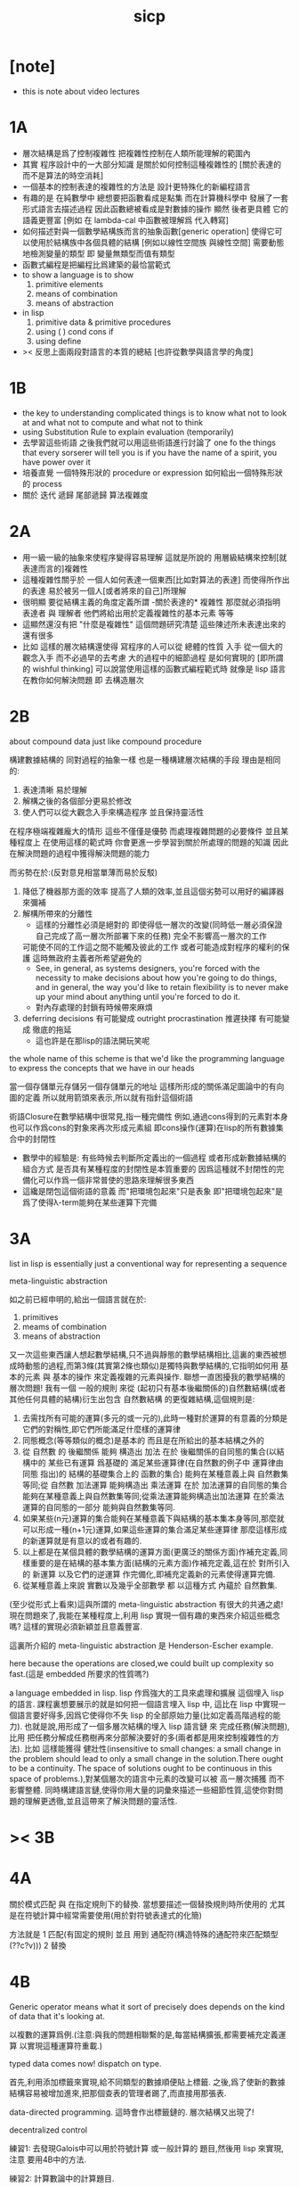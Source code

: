 #+title: sicp

* [note]

  - this is note about video lectures

* 1A

  - 層次結構是爲了控制複雜性
    把複雜性控制在人類所能理解的範圍內
  - 其實
    程序設計中的一大部分知識
    是關於如何控制這種複雜性的
    [關於表達的 而不是算法的時空消耗]
  - 一個基本的控制表達的複雜性的方法是
    設計更特殊化的新編程語言
  - 有趣的是 在純數學中
    總想要把函數看成是點集
    而在計算機科學中 發展了一套形式語言去描述過程
    因此函數總被看成是對數據的操作
    顯然 後者更具體 它的語義更豐富
    [例如 在 lambda-cal 中函數被理解爲 代入轉寫]
  - 如何描述對與一個數學結構族而言的抽象函數[generic operation]
    使得它可以使用於結構族中各個具體的結構
    [例如以線性空間族 與線性空間]
    需要動態地檢測變量的類型
    即 變量無類型而值有類型
  - 函數式編程是把編程比爲建築的最恰當範式
  - to show a language is to show
    1. primitive elements
    2. means of combination
    3. means of abstraction
  - in lisp
    1. primitive data & primitive procedures
    2. using ( ) cond cons if
    3. using define
  - >< 反思上面兩段對語言的本質的總結
    [也許從數學與語言學的角度]

* 1B

  - the key to understanding complicated things
    is to know what not to look at
    and what not to compute
    and what not to think
  - using Substitution Rule to explain evaluation (temporarily)
  - 去學習這些術語
    之後我們就可以用這些術語進行討論了
    one fo the things that every sorserer will tell you
    is if you have the name of a spirit, you have power over it
  - 培養直覺
    一個特殊形狀的 procedure or expression
    如何給出一個特殊形狀的 process
  - 關於 迭代 遞歸 尾部遞歸 算法複雜度

* 2A

  - 用一級一級的抽象來使程序變得容易理解
    這就是所說的
    用層級結構來控制[就表達而言的]複雜性
  - 這種複雜性關乎於
    一個人如何表達一個東西[比如對算法的表達]
    而使得所作出的表達
    易於被另一個人[或者將來的自己]所理解
  - 很明顯
    要從結構主義的角度定義所謂 -關於表達的* 複雜性
    那麼就必須指明
    表達者 與 理解者
    他們將給出用於定義複雜性的基本元素 等等
  - 這顯然還沒有把 "什麼是複雜性" 這個問題研究清楚
    這些陳述所未表達出來的還有很多
  - 比如 這樣的層次結構還使得
    寫程序的人可以從 總體的性質 入手
    從一個大的觀念入手
    而不必過早的去考慮 大的過程中的細節過程 是如何實現的
    [即所謂的 wishful thinking]
    可以說當使用這樣的函數式編程範式時
    就像是 lisp 語言在教你如何解決問題
    即 去構造層次

* 2B

  about compound data
  just like compound procedure

  構建數據結構的 同對過程的抽象一樣 也是一種構建層次結構的手段
  理由是相同的:
  1. 表達清晰 易於理解
  2. 解構之後的各個部分更易於修改
  3. 使人們可以從大觀念入手來構造程序 並且保持靈活性
  在程序極端複雜龐大的情形 這些不僅僅是優勢 而處理複雜問題的必要條件
  並且某種程度上 在使用這樣的範式時
  你會更進一步學習到關於所處理的問題的知識
  因此在解決問題的過程中獲得解決問題的能力

  而劣勢在於:(反對意見相當單薄而易於反駁)
  1. 降低了機器那方面的效率
     提高了人類的效率,並且這個劣勢可以用好的編譯器來彌補
  2. 解構所帶來的分離性
     + 這樣的分離性必須是絕對的
       即使得低一層次的改變(同時低一層必須保證自己完成了高一層次所部署下來的任務)
       完全不影響高一層次的工作
     可能使不同的工作這之間不能觸及彼此的工作
     或者可能造成對程序的權利的保護 這時無政府主義者所希望避免的
     + See, in general, as systems designers,
       you're forced with the necessity to make decisions about how you're going to do things,
       and in general, the way you'd like to retain flexibility is to
       never make up your mind about anything until you're forced to do it.
     + 對內存處理的封鎖有時候帶來麻煩
  3. deferring decisions 有可能變成 outright procrastination
     推遲抉擇 有可能變成 徹底的拖延
     + 這也許是在那lisp的語法開玩笑呢

  the whole name of this scheme is that
  we'd like the programming language to express the concepts
  that we have in our heads

  當一個存儲單元存儲另一個存儲單元的地址
  這樣所形成的關係滿足圖論中的有向圖的定義
  所以就用箭頭來表示,所以就有指針這個術語

  術語Closure在數學結構中很常見,指一種完備性
  例如,通過cons得到的元素對本身也可以作爲cons的對象來再次形成元素組
  即cons操作(運算)在lisp的所有數據集合中的封閉性
  + 數學中的經驗是:
    有些時候去判斷所定義出的一個過程
    或者形成新數據結構的組合方式
    是否具有某種程度的封閉性是本質重要的
    因爲這種就不封閉性的完備化可以作爲一個非常普使的思路來理解很多東西
  + 這纔是閉包這個術語的意義
    而"把環境包起來"只是表象
    即"把環境包起來"是爲了使得λ-term能夠在某些運算下完備

* 3A

  list in lisp is essentially just a conventional way for representing a sequence

  meta-linguistic abstraction

  如之前已經申明的,給出一個語言就在於:
  1. primitives
  2. meams of combination
  3. means of abstraction
  又一次這些東西讓人想起數學結構,只不過與靜態的數學結構相比,這裏的東西被想成時動態的過程,而第3條(其實第2條也類似)是獨特與數學結構的,它指明如何用 基本的元素 與 基本的操作 來定義複雜的元素與操作.
  聯想一直困擾我的數學結構的層次問題!
  我有一個 一般的規則 來從 (起初只有基本後繼關係的)自然數結構(或者其他任何具體的結構)衍生出包含 自然數結構 的更復雜結構,這個規則是:
  1. 去需找所有可能的運算(多元的或一元的),此時一種對於運算的有意義的分類是它們的對稱性,即它們所能滿足什麼樣的運算律
  2. 同態概念(等等類似的概念)是基本的 而且是在所給出的基本結構之外的
  3. 從 自然數 的 後繼關係 能夠 構造出 加法 在於 後繼關係的自同態的集合(以結構中的 某些已有運算 爲基礎的 滿足某些運算律(在自然數的例子中 運算律由 同態 指出)的 結構的基礎集合上的 函數的集合) 能夠在某種意義上與 自然數集等同;從 自然數 加法運算 能夠構造出 乘法運算 在於 加法運算的自同態的集合 能夠在某種意義上與自然數集等同;從乘法運算能夠構造出加法運算 在於乘法運算的自同態的一部分 能夠與自然數集等同.
  4. 如果某些(n元)運算的集合能夠在某種意義下與結構的基本集本身等同,那麼就可以形成一種(n+1元)運算,如果這些運算的集合滿足某些運算律 那麼這樣形成的新運算就是有意以的或者有趣的.
  5. 以上都是在某個具體的數學結構的運算方面(更廣泛的關係方面)作補充定義,同樣重要的是在結構的基本集方面(結構的元素方面)作補充定義,這在於 對所引入的 新運算 以及它們的逆運算 作完備化,即補充定義新的元素使得運算完備.
  6. 從某種意義上來說 實數以及幾乎全部數學 都 以這種方式 內蘊於 自然數集.

  (至少從形式上看來)這與所謂的 meta-linguistic abstraction 有很大的共通之處!
  現在問題來了,我能在某種程度上,利用 lisp 實現一個有趣的東西來介紹這些概念嗎?
  這樣的實現必須新穎並且意義豐富.

  這裏所介紹的 meta-linguistic abstraction 是 Henderson-Escher example.

  here because the operations are closed,we could built up complexity so fast.(這是 embedded 所要求的性質嗎?)

  a language embedded in lisp.
  lisp 作爲強大的工具來處理和擴展 這個埋入 lisp 的語言.
  課程裏想要展示的就是如何把一個語言埋入 lisp 中,
  這比在 lisp 中實現一個語言要好得多,因爲它使得你不失 lisp 的全部原始力量(比如定義高階過程的能力).
  也就是說,用形成了一個多層次結構的埋入 lisp 語言鏈 來 完成任務(解決問題),比用 把任務分解成任務樹再來分部解決要好的多(兩者都是用來控制複雜性的方法).
  比如 這樣能獲得 健壯性(insensitive to small changes: a small change in the problem should lead to only a small change in the solution.There ought to be a continuity. The space of solutions ought to be continuous in this space of problems.),對某個層次的語言中元素的改變可以被 高一層次捕獲 而不影響整體.
  同時構建語言鏈,使得你用大量的詞彙來描述一些細節性質,這使你對問題的理解更透徹,並且這帶來了解決問題的靈活性.

* >< 3B

* 4A

  關於模式匹配 與 在指定規則下的替換.
  當想要描述一個替換規則時所使用的
  尤其是在符號計算中經常需要使用(用於對符號表達式的化簡)

  方法就是
  1 匹配(有固定的規則 並且 用到 通配符(構造特殊的通配符來匹配類型 (??c?v)))
  2 替換

* 4B

  Generic operator means what it sort of precisely does depends on the kind of data that it's looking at.

  以複數的運算爲例.(注意:與我的問題相聯繫的是,每當結構擴張,都需要補充定義運算 以實現這種運算符重載.)

  typed data comes now!
  dispatch on type.

  首先,利用添加標籤來實現,給不同類型的數據順便貼上標籤.
  之後,爲了使新的數據結構容易被增加進來,把那個查表的管理者踢了,而直接用那張表.

  data-directed programming.
  這時會作出標籤鏈的.
  層次結構又出現了!

  decentralized control

  練習1:
  去發現Galois中可以用於符號計算 或一般計算的 題目,然後用 lisp 來實現,注意 要用4B中的方法.

  練習2:
  計算數論中的計算題目.

  練習3:一階語言.

  練習4:公理集合論.

* 5A Assignment, State, and Side-effects

  - 問題 1 -
    一個人
    對 描述性(普遍性)知識
    與 過程性(計算性)知識 的理解是統一的
    那麼機器如何做到這一點?
    - 比如 機器可以在計算一個表達式之前 先審視這個表達式
      用形式規則沿某一方向 找出一些等價的表達式
      即它們的計算結果將是相同的
      但是這些形式規則是人告訴機器的
      並不是機器通過它所又能力執行的那個計算本身來獲得的
      而計算本身理應包含這些形式規則
      人既知道自然數有加法 又知道加法有交換律
      而如何讓機器把 就同一個具體的數學結構的
      數值計算與符號計算相結合?
    - 可計算性是什麼意思?
      它限制機器使得它不能獲得這種能力嗎?

  - 問題 2 -
    機器可不可以看着一個具體的數學結構
    然後用 提高運算 級別的方法去擴展這個具體的數學結構?
    機器如何理解數學結構?
    - 考慮 lisp 作爲形式語言本身而形成的數學結構試試!
      此時結構的基本集合爲所有的 S-表達式
      具有潛在的無窮性
      而且 lisp 本身並沒有儲存所有的結構的基本集合中的元素
      之後還有一些對這些 S-表達式 的基本操作
      可是關於這些操作的一般性知識是在形式語言之外證明的
      - 如何理解 lisp 可以在 lisp 之內實現?
      還有 lambda 與 cond 它們使得形式語言能用來表達過程

  - 練習 1 -
    去用列表實現自然數結構

  - 事實1 -
    描述性知識描述一些具有普遍性的定理 例如 加法交換律
    而計算時 我們發現 以兩種方式計算兩個具體的數的加法
    它們的結果是相等的

  - 事實 2 -
    運算律 可以很好的用形式化的置換規則描述
    - 甚至我們可以構造一個 更一般的
      可以任意指明某種目的 對錶達式的化簡方向
      - 這可以作爲一個練習 -- 練習 2

  - 觀點 1 -
    以後繼關係爲基本關係的自然數集 和其中的加法交換律
    都可以作爲統計性知識 (在實際的計算實踐中) 而習得
    而形式的邏輯規則 是在我們考慮這些(普遍性)知識之間的關係時
    作爲統計性知識被習得
    邏輯指明命題之間的序關係
    加法交換律可以作爲結論由自然數集的基本後繼關係而推出

  回到課程本身 ~

  set! comes now!

  用這個 詞 之後 表達式的求值結果就與時間有關了!
  side-effect!
  這樣就 出離 函數式編程範式了
  函數的行爲不再一致了
  - 不再與時間無關
  - 不再像一個數學函數了

  明白什麼時候自己的代碼在函數式編程範式之內
  而什麼時候在函數式編程範式之外是很重要的

  then comes the environment model here
  - 爲了引入對自由變元的求值
  since the sbubstitution model fail
  - 它只適用於約束變元的情形

  - 老師的觀點 1 -
    object 這個術語在於
    人們的爲了思維的經濟性
    而把在細緻地描述某個集合的性質時所觀察到的
    集合的 (就所描述的性質而言) 基本上相互獨立的兩個子集分離開
    把它們作爲兩個整體稱爲兩個對象
    使得在之後的討論中不必再深入細節

  - 老師的觀點 2 -
    這樣的分離有時並不恰當
    比如在量子力學中
    有時實際上被我們爲了經濟性而分離了的
    所謂兩個對象之間的聯繫比表面上的更多
    有時我們甚至爲了思維的經濟性而拒絕承認這一點
    而我們認爲量子力學很難就在與我們這樣的思維習慣
    因爲我們正是被訓練得去這樣思維的
    這使我們不得要領 (比如愛因斯坦對量子力學的觀點)
    思維的經濟性 很值得思考的一點

  - 老師的觀點 3 -
    about actions and identity
    物體 (identity) 的相等與不等
    是就某些可以所用於他們的作用 (actions) 而言的
    (類比 克萊因 埃爾朗根綱領)
    但是有趣的
    例如
    考慮一個自然數軸上的映射
    它把第三個點移動到第四個點
    或者由指向第三個點變成指向第四個點
    但是不論如何總有一個客體好像是前後不變的 -- 點或者箭頭
    它們只不過是被移動而已
    如果它把數字 3 變成 4
    3 只不過是變成了 4 的 3
    就像把粉筆掰斷了之後得到的是掰斷了的之前的那個粉筆

    雖然 Assignment statement 讓我們覺得
    那裏好像有一個物體的存在被聲明了
    但是當我們越深入細節
    這一點就可能看起來越不真實

    object 是如此
    function 是如此
    relation 和 type 也是如此

* 5B Computational Objects

  以數字電路爲例子
  來在 scheme 中實現 OO

  inverter (not-gate)
  and-gate
  or-gate

  可以把下面的西線想像成小球
  然後那些門上的線連接到小球上

  這樣每個做出來的電路就是一個以某些小球爲接口的東西

  #+begin_src scheme
  (define a (make-wire))
  (define b (make-wire))
  (define c (make-wire))
  (define d (make-wire))
  (define e (make-wire))
  (define s (make-wire))

  (or-gate a b d)
  (and-gate a b c)
  (inverter c e)
  (and-gate d e s)
  #+end_src

  一個語言中的複合物看起來要像基本物一樣
  以同樣的方式使用和處理 等等
  儘管複合物與基本物之本質不同

* 6A Streams-Part 1

  引入 assignment 之後
  一切變得複雜多了
  很多概念都進入討論了 比如 狀態 時間 和 id

  It's a technically harder way of looking at things
  because we have to think more mechanistically
  about our programming language
  We can't just think about it as mathematics
  It's philosophically harder, because suddenly
  there are all these funny issues
  about what does it mean that something changes
  or that two things are the same
  And also, it's programming harder,
  because as Gerry showed last time
  there are all these bugs
  having to do with bad sequencing and aliasing
  that just don't exist in a language where
  we don't worry about objects

  但是
  之所以要引入這些概念是因爲
  We wanted to build systems that
  fall apart into chunks that seem natural

  又但是
  See, maybe the real reason that
  we pay such a price to write programs
  that mirror our view of reality is that
  we have the wrong view of reality
  See, maybe time is just an illusion,
  and nothing ever changes

  又但是
  我們畢竟得到了一種來把模塊分得更細的能力
  只要不隨意的把這種能力用到沒有必要的地方就行了

  here comes stream processing: (as conventional interfaces)
  another way to decompose systems that's
  more like the signal processing engineer's view of the world
  than it is like thinking about objects
  that communicate sending messages

  - 當你有興趣學的東西
    和老師有興趣講的東西完全一致時
    奇蹟就發生了

* [todo] 6B Streams-Part 2

* [todo] 7A

  把程序視爲機器
  將要展示的是 universal machine
  (考慮圖靈 和 他的 通用圖靈機)

* 9A 一個可以作爲編譯器的中間語言的低級語言

  1. 寄存器機的特點就是
     函數的輸入值與輸出 都明依賴於以顯地方式聲明寄存器而完成
  2. 與forth這種棧機器相比
     可以說sicp寄存器機是針對對寄存器的操作來優化自己的語法的
     而forth是針對對棧的操作來優化自己的語法的
  3. 另外
     不同語言對函數語義的實現方式不一樣
     也就是對函數的參數傳遞的實現方式不一樣
     而在scheme這種更高級的語言中 根本就感覺不到對函數調用的約定
     調用一個函數的時候 就是需要在被調用位置用到函數的返回值的時候
     所以對參數傳遞方式的約定被隱藏了
     而在一個函數返回的值可以被留在棧裏之後在用
     而不是需要被立即使用
     在scheme中是通過局部變量來實現這種效果的
  4. 關於smalltalk中的協議和信息傳遞:
     在寄存器機裏也有對函數參數的約定等等
     但是有什麼區別呢???
     wordy-lisp如何呢???
  5. 這節反覆說明 機器很笨
     + 類似於圖靈的計算員隱喻 但是略有區別
     但是正是機器的這種笨的但是能夠被重複並且被通過積累而增加性能設計
     使得現代電子計算機這種機器非常成功
     #+begin_src scheme
     (define gcd
       (lambda (a b)
         (if (zero? b)
           a
           (gcd b (remainder a b)))))
     ;; (gcd 3 6)
     ;; (gcd 3 7)

     (define remainder
       (lambda (n d)
         (if (< n d)
           n
           (remainder (- n d) d))))
     #+end_src
  6. 極簡主義的金玉良言:
     one of the important things for designing a computer,
     which i think most designers don't do,
     is you study the problem you want to solve
     and then use what you learn from studying the problem you want to solve
     to put in the mechanisms needed to solve it in the computer you're building,
     no more no less.
  7. Now it may be that the problem you're trying to solve is everybody's problem,
     in which case you have to build in a universal interpreter of some language.
     But you shouldn't put any more in
     than required to build the universal interpreter of some language.
  8. 也就是說,如果你對你所想要解決的問題有充分而深入的研究,並且透徹理解了那個問題,
     那麼,在實現一個解決那個問題的方案的時候給出一個極簡主義的設計就是水到渠成的了


  每個函數就像一個機器,大機器裏可能有小機器
  而這一節的語言是一種機器描述語言
  每個機器由兩部分組成:
  1. 電路(data path)
     一個data path對應於彙編語言中的一個指令
     + 但是顯然這是兩種計算模型之間的類比
       這裏的每個小機器都是特殊的計算機
       而 比如說 x86的機器是一個通用的計算機
       彙編命令是這個計算機用來模擬特殊的小計算機的方式
     + 注意通用計算機所模擬的每個小機器都可以直接作爲硬件被造出來
  2. 控制器(controller)
     控制器對應於流程圖
     它把小機器以某種方式鏈接起來變成大機器
     一些彙編指令的按順序排列就是controller
     按順序排列之外也可利用mark language形成流程圖中的圈
     而時間可以看成是在流程圖中運動的一個點
  參數在兩個機器是之間的傳遞在於它們都讀寫某個共同的存儲空間:寄存器,或者棧

  機器被理解爲這樣的東西(一個有向圖):
  1. 寄存器
     一種可以存放值的節點
  2. 計算元件
     一個原子計算元件 或者是 一個被抽象起來的同類機器(歸納定義產生於這裏)
     一種節點
     有一些入邊鏈接到某些寄存器,可以從這些寄存器裏fetch(並不刪除舊的值)出值來
     有一些出邊鏈接到某些寄存器,可以把計算的結果保存到這些寄存器中
     就像一些電流被過濾成了另一些電流
     這個節點上有一個開關來控制計算的進行
  3. 單向信息流導線(可以被理解爲 特殊的計算元件)
     一種特殊的有向邊
     兩邊都連到寄存器
     導線上有開關
     當按下開關時會把一個寄存器中的值複製到另一箇中
  4. 指示燈
     一種節點
     與某個寄存器相連
     指示燈可以作爲謂詞對這個寄存器中的值形成一個判斷
     也就是對寄存器中的值我們能夠形成我們所能想像到的任何謂詞
     控制器可以讀指示燈
  5. 控制器
     來控制按那些開關的先後順序
  machine == data path + controller

  #+begin_src scheme
  (define-machine gcd
    (register <a> <b> <t>)
    (controller;; 就像彙編語言 或者流程圖
     ;; 程序運行過程中的某一時刻 可以看成是流程圖中的一個點
     ;; 而流程圖中的一些操作可以看成是與機器中的開關的按鈕相對應
     MAIN (assign <a> (read))
          (assign <b> (read))
     LOOP (branch (zero? (fetch <b>)) DONE)
          (assign <t> (remainder (fetch <a>) (fetch <b>)))
          ;; fetch指出了那些寄存器節點鏈接到remainder的入邊
          (assign <a> (fetch <b>))
          (assign <b> (fetch <t>))
          (goto LOOP)
     DONE (print (fetch <a>))
          (goto MAIN)
          ))
  ;; 在上面assign與fetch就代表了帶有開關的有向邊
  ;; + 這裏計算元件也被分解了
  ;;   因爲其實不需要那麼多的開關 所以可以更精簡一點


  ;; 參數在兩個機器是之間的傳遞在於它們都讀寫某個共同的存儲空間:寄存器(或者棧)
  ;; 注意這裏機器被理解爲函數的方式
  ;; 注意約定參數傳遞的方式

  (define-machine gcd
    (register <a> <b> <t>)
    (controller
     ;; 1. 是controller在給出按鈕 並進行控制
     ;;    一個mod可以被controller分配多個按鈕而運用多次
     ;;    controller描述了機器如何被搭建 同時也描述了機器如何被控制
     ;; 2. 謂詞是返回bool值的機器 它返回的值能夠被branch處理
     ;;    branch專門就是用來處理bool值的裝置
     MAIN (<a> <-- (read))
          (<b> <-- (read))
     LOOP (branch <-- zero? <-- <b>
                  DONE)
          (:remainder <t> <-- mod <-- :dividend <a> :divisor <b>)
          ;; fetch指出了那些寄存器節點鏈接到remainder的入邊
          (<a> <-- <b>)
          (<b> <-- <t>)
          (goto LOOP)
     DONE (print <-- <a>)
          (goto MAIN)
          ))
  #+end_src

  上面是iterative(尾遞歸的)的函數所對應的機器
  下面就是看遞歸函數對應與什麼樣的機器
  在這裏就需要用棧來模擬無窮多個小機器的嵌套了
  語義上 棧中保存的是外面的大機器的狀態
  當裏面的小機器工作完了之後
  利用棧中所保存的信息可以恢復大機器額工作
  #+begin_src scheme
  (define factorial
    (lambda (n)
      (if (= n 1)
        n
        (* n (factorial (- n 1))))))
  #+end_src
  這不是尾遞歸的函數了
  因爲爲了計算返回值我們不只需要調用factorial本身
  還需要把這個調用的返回值拿來和n乘
  以得到最後的返回值
  即 對*的調用需要等待對factorial的調用的返回值
  而在尾遞歸的情況下不用等待

  這是就需要無窮的嵌套了
  但是無窮的嵌套在物理的對機器的實現中並不存在
  我們把這個問題的有窮部分和無窮部分分開來解決
  有窮部分就跟之前一樣
  而無窮部分用棧這個非常簡單的數據結構來解決
  棧並不是無窮的 只是非常大而已

  這時候機器作爲一個有向圖的樣子也變了
  但是爲了以更簡潔的方式理解這個圖
  我不去考慮棧的實現方式
  而像在joy中一樣 把操作棧的primitives理解成以棧爲參數的一元函數
  #+begin_src scheme
  (define-machine factorial
    (register <return> <arg> <continue>)
    (controller
          (assign <continue> DONE)
     LOOP (branch (= 1 (fetch <arg>)) BASE)
          (save <continue>)
          ;; 下面把<continue>指定爲factorial的遞歸調用返回後所必須經過的處理
          (assign <continue> AFTER)
          (save <arg>)
          (assign <arg> (sub1 (fetch <arg>)))
          (goto LOOP)
     BASE (assign <return> (fetch <arg>))
          (goto (fetch <continue>))
    AFTER (restore <arg>)
          (assign <return> (* (fetch <arg>) (fetch <return>)))
          (restore <continue>)
          (goto (fetch <continue>))
     DONE
          ))

  ;; 大寫的word是地址的值

  (define-machine factorial
    (register <arg> <result> <next>)
    (stack <<ReturnStack>>)
    (controller
          (<next> <-- DONE)
     LOOP ;; 這段計算是爲了把遞歸的扇子展開
          (branch <-- :bool one? <-- <arg>
                      :address BASE)
          (<<ReturnStack>> <-- <next>)
          (<next> <-- AFTER)
          (<<ReturnStack>> <-- <arg>)
          (<arg> <-- sub1 <-- <arg>)
          (goto <-- :address LOOP)
     ;; 下面兩段計算是爲了把展開的遞歸的扇子合起來
     BASE
          (<result> <-- <arg>)
          (goto <-- :address <next>)
     AFTER
          (<<ReturnStack>> --> <arg>)
          (<result> <-- * <-- <arg> <result>)
          (<<ReturnStack>> --> <next>)
          (goto <-- :address <next>)
     DONE
          ))
  #+end_src
  足夠大的棧給你一個幻覺
  認爲遞歸過程可以是無窮的

  在練習一個例子 以熟悉棧的用法
  戒律:
  1. 不要在棧裏保存以後用不到的值
  2. 之所以有一個有用的值需要被保存
     是因爲保存這個值的寄存器馬上就有別的用處
  3. 取出來一個值就趕快用這個值
  4. 覆蓋一個寄存器的時候一定要確定裏面的值已經不需要了
  5. ><>< 是不是可以借鑑CPS???
  #+begin_src scheme
  (define fib
    (lambda (n)
      (if (<= n 2)
        n
        (+ (fib (- n 1))
           (fib (- n 2))))))
  (fib 20)
  ==> ...

  (define fib
    (lambda (n p)
      (if (zero? n)
        (car p)
        (fib (sub1 n)
             (cons (cdr p)
                   (+ (car p)
                      (cdr p)))))))
  (fib 20 (cons 1 1))
  ==> ...


  (define-machine fib
    (register <result> <arg> <continue>)
    (controller
          (assign <continue> DONE)
     LOOP (branch (< 2 (fetch <arg>)) BASE)
      #0= (save <continue>)
          (assign <continue> AFTER-fib:n-1)
      #1= (save <arg>)
          (assign <arg> (- (fetch <arg>) 1))
          (goto LOOP)
     BASE (assign <result> (fetch <arg>))
          (goto (fetch <continue>))
  AFTER-fib:n-1
      #1# (restore <arg>)
          (assign <arg> (- (fetch <arg>) 2))
          ;; (restore <continue>)
          ;; (save <continue>)
          ;; peephole optimization:
          ;; 當對一個寄存器的restore save assign三連,而中間無其他操作時
          ;; 就可以作這樣的優化
          (assign <continue> AFTER-fib:n-2)
      #2= (save <result>)
          (goto LOOP)
  AFTER-fib:n-2;; 有幾個遞歸調用就有幾個AFTER
          (assign <arg> (fetch <result>));; fib:n-2
      #2# (restore <result>)
          (assign <result> (+ (fetch <result>) (fetch <arg>)));; 只有在最後一次遞歸調用的之後才能算出一個返回值
      #0# (restore <continue>)
          (goto (fetch <continue>))
     DONE
          ))

  (define-machine fib
    (register <arg> <result> <next>)
    (stack <<ReturnStack>>)
    (controller
          (<next> <-- DONE)
     LOOP
          (branch <-- :bool < <-- :a 2 :b <arg>
                      :address BASE)
          (<<ReturnStack>> <-- <next>)
          (<next> <-- AFTER-fib:n-1)
          (<<ReturnStack>> <-- <arg>)
          (<arg> <-- sub1 <-- <arg>)
          (goto <-- :address LOOP)
     BASE
          (<result> <-- <arg>)
          (goto <-- :address <next>)
     AFTER-fib:n-1
          (<<ReturnStack>> --> <arg>)
          (<arg> <-- sub2 <-- <arg>)
          (<next> <-- AFTER-fib:n-2)
          (<<ReturnStack>> <-- <result>)
          (goto <-- :address LOOP)
     AFTER-fib:n-2
          (<arg> <-- <result>)
          (<<ReturnStack>> --> <result>)
          (<result> <-- + <-- <result> <arg>)
          (<<ReturnStack>> --> <next>)
          (goto <-- :address <next>)
     DONE
          ))
  #+end_src

* 9B 用低級語言實現的解釋器

  在這節中可以發現
  當仔細分析用低級語言實現的解釋器時指令的順序
  那麼就自然而然得到尾遞歸優化
  並不是什麼神奇的預處理機制在作尾遞歸優化

  So we built all of these languages, they're all based on LISP.
  A lot of people ask what particular problems is LISP good for solving for?
  The answer is LISP is not good for solving any particular problems.
  What LISP is good for is constructing within it
  the right language to solve the problems you want to solve,
  and that's how you should think about it.

  我想強調scheme的上面的這個性質
  並且改進它 以使它更適合完成這類任務

  對於初學者來說,用元lisp解釋器寫一個lisp解釋器會帶來驚奇
  而寫個lisp到某個機器的彙編的編譯器就能消除這種驚奇
  一種愉快的理解被代替爲另一種愉快的理解

  這裏是在用上節課所介紹的低級語言來寫lisp的解釋器

  注意展開者把值(保存後面的計算的指令的地址)入棧
  合起來者把值(保存後面的計算的指令的地址)出棧

  尾遞歸優化其實不是針對尾遞歸的
  而是針對所有尾部調用的
  #+begin_src scheme
(define-machine eval
  (register
   ;; contract that eval-dispatch fulfills
   <sexp>        ;; eval的第一個參數
   <env>         ;; eval的第二個參數
   <continue>    ;; 保存下一步將要去的地址
   <return>      ;; eval的返回值
   ;; 當返回值時其他的寄存器中的值就可以都不要了

   ;; contract that apply-dispatch fulfills
   <fun>         ;; apply的第一個參數
   <arg-lis>     ;; apply的第二個參數
   ;; 要求棧的頂端保存着下一步要去的地址
   ;; apply的返回值也保存在<return>寄存器中
   ;; 之後pop stack
   ;; 之後其他的寄存器中的值就可以都不要了

   <temp>
   )
  (controller

        ))
  #+end_src

* 10A 編譯器優化

  解釋器是一個可以計算某個語言的所有的表達式的機器
  而編譯器是一個把一個語言的表達式轉化到另一個語言的機器
  當目標語言是彙編時 編譯器就像是製造機器的機器

  + 只要統一用define定義的函數的參數所用的寄存器
    編譯器和解釋器所定義的函數就能相互調用
    這就需要把解釋器中的(至少是)define用編譯器的目標語言來實現
  + 非全局優化的漸進編譯器也能解決相互調用的問題
    因爲此時解釋器只不過是一個編譯器的包裝

  關於編譯器的優化:
  最極端的生成低效率的代碼的方式是
  先寫一個單純地把一個(用低級語言實現的)解釋器的解釋過程存儲起來的編譯器
  然後在用分析函數來過濾這個生成的目標代碼中沒必要出現的部分

  關於中間語言:
  1. 應該以這樣的方式來實現中間語言
     使得中間語言的每一個指令必須都相互獨立
  2. 使用scheme中的中間語言就可以把對目標代碼的處理維持在scheme中
     而儘量晚生成真正的會編碼或機器碼

  函數的複合體現在彙編級的低級語言中
  就是把一段一段相互獨立的指令接起來
  但是在把指令段接起來的同時要利用棧來保護某些寄存器中的值
  即 如果後面的代碼段需要某個寄存器 前面的代碼段更改了這個寄存器
  那麼就需要用一對進棧與出棧來爲這次連接保存這個寄存器中的值
  所以對於編譯器來說代碼段作爲數據結構的組成部分是:
  1. 代碼段本身
  2. 代碼段需要的寄存器(一個小機器讀取的寄存器)
     代碼段修改的寄存器(一個小機器寫入的寄存器)
  3. 注意連接兩個代碼段而形成一個大的代碼段時
     數據結構中的這些值的變化

* 10B pair的實現 與 垃圾回收 與 尾聲

  首先pair的實現是非本質的問題
  比如低效地
  我們可以用哥德爾配數法來編碼pair
  這將是極端低效的
  低效到這種實現只是在理論分析中有用

  直觀的從幾何上看pair是非常簡單的
  但是並沒有電子設備能直接實現這種幾何直觀
  我們能利用的電子設備只是線性的內存而已

  所以用來實現pair的機制是內存中的一個數組
  每一項包含car與cdr兩部分
  + 實際上這個數組的每一項保存更豐富的信息
    比如垃圾回收機制就用到了每一項中的mark信息
  + 如果讓數組的每一項都保存自己這個位置的地址(或者數組的索引)
    儘管效率很低
    但是這樣我就能實現一種更好的pair了
    即 從每一個pair我能顯式地得到它的地址
    從而自由並且安全並且方便地在別的地方引用這個pair
  + 這樣就也阻止了用戶去直接處理地址
    同時又提供給我方便的引用機制
  + 但是這就給垃圾回收帶來了困難
    因爲比如說如果被這樣明顯引用的pair不允許被回收的話
    那麼就需要free的幫助來明顯的回收它們

  這樣的實現方式就需要分配內存空間
  笨辦法是用一個表格來記錄哪些空間是自由的
  另一個辦法是使用一個free-list
  預先初始化所有pair數組使得:
  1. 有一個指針指向第一個自由的pair項
  2. 每一個自由的pair項的cdr位置保存這另一個自由的pair項的地址
     + 發現 每個自由的pair在被聲明使用並被覆蓋之前
       它的car和cdr位置可以用來保存其他信息
       利用這一點嘗試實現內存分配機制
       >< 但是帶有loop的list是個問題
       當我失去對p = (1 2 b)的引用的時候
       我可能還需要對p中的其他部分的引用
       free-list:
       '(() () () () () () () ())
       或者
       '(1 2 3 8 4 2 3 4)
       因爲free-list的中每一個cons的car並不重要 是cdr讓它們鏈接起來的

       注意列表中的元素必須有類型
       因爲否則列表中保存一個地址的時候 我就沒法區分它是地址還是數字了
       也就是說如果想要實現類lisp的list這種數據結構 我就必須要設計類型系統
       而這只是簡單的給不同的數據類型設計編碼而已 而不是寫一個類型推導器

       內存的分配:
       (隨着構造子的出現而自動分配)
       然後每遇到一個構造子cons的時候
       free-list的第一個cons就會被拿來使用
       而free-list向後移動
       '(1 2 3 8 4 2 3 4) ==> '(2 3 8 4 2 3 4)
       出現cons的地方就是需要分配新的內存的地方

       內存的回收:
       需要計算有向圖的(有向)聯通性
       而且是先計算有用的 然後就知道沒用的
       利用一個mark實現這一切
       但是如果我不先完全地計算好哪些是有用的
       我就沒法知道那些是沒用的
       marking & sweeping
       如果marking作爲遞歸函數是利用棧來實現的
       那麼當有很多的cons被用到的時候 就很可能讓棧溢出
       >< 我知道數據結構上的豐富性可以式新的性狀和更快的算法成爲可能
       如何豐富list的數據結構才能實現一個更好的gc呢???

       >< 爲什麼我告訴自己我不能用那個swap算法來實現gc??
       因爲我想給list實現更豐富的性狀
       但是這真的形成衝突嗎???
       我想實現的新性狀是
       1) 當(cons sexp-a sexp-b)被求值的時候
          sexp-a和sexp-b中要能夠引用這個cons的地址本身
          但是 如果cons嵌套了怎麼辦??
          嵌套也是可以解決的只要用對地址的明顯的命名來使用它
          比如可能的語法是:
          #+begin_src scheme
          (cons {kkk}
                 sexp-a sexp-b)

          (cons :address kkk
                :car sexp-a
                :cdr sexp-b)
          #+end_src
          然後在sexp-a中對kkk的引用就是對這個cons的地址的引用
       2) 我需要能夠以明顯的方式處理每個cons的地址
          上面的這種機制就足夠了嗎???
       3) 我可不可以原生地直接實現對wordy-list的支持呢???
          可能不行 因爲沒有基本的列表數據結構 我就沒法用列表來實現字符串
          而字符串是需要被作爲wordy-list中的那些symbol的
       4) 如果我用sicp中的方式來實現gc與列表結構
          那麼字符串怎麼辦呢???
          一個字符串將有8 bytes而不是1 byte
          這甚至都足夠用來編碼字符的顏色和字體了
          >< 但是如果每個字符都需要用64 bit來編碼
          用戶空間能承受的了嗎???

  關於垃圾回收:
  1. 原理是每一個計算機的"意識"就是它的寄存器中的值而已
     + 或者說只有幾個固定的變量是一個機器能夠意識到的
       比如 讓機器意識到用戶內存空間的
       可以是一個指向用戶空間中的某個位置的指針
     + 而對於我的forth系統來說
       字典中保存的東西決定了那些內存空間是在機器的意識之內
       而那些內存空間是在機器的意識之外的
     計算機訪問內存的方式是在寄存器中保存內存中pair數據結構(或其他數據結構)的地址
     然後pair數據結構之間的指針決定着那些內存是可以訪問到的
     其他的內存就是自由的
  2. 在pair數組的項中添加mark信息就能用一個遍歷二叉樹的算法來考察使用情況
  3. 標記好了信息之後
     就可以在再跑一遍整個pair數組(很費時間)
     然後把自由的項聯繫起來以形成一個free-list
  4. 另一個算法是把pair數組分成兩部分
     在需要的時候利用swap把一半弄到硬盤中然後壓縮然後再傳回來

  尾聲 關於不可計算性

